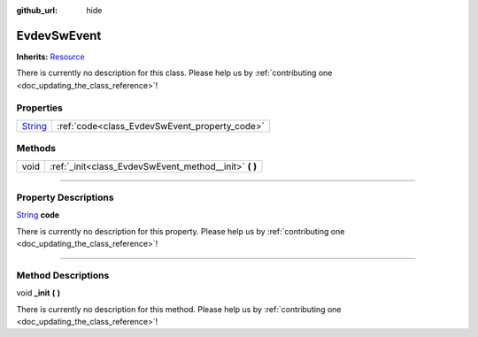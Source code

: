 :github_url: hide

.. DO NOT EDIT THIS FILE!!!
.. Generated automatically from Godot engine sources.
.. Generator: https://github.com/godotengine/godot/tree/master/doc/tools/make_rst.py.
.. XML source: https://github.com/godotengine/godot/tree/master/api/classes/EvdevSwEvent.xml.

.. _class_EvdevSwEvent:

EvdevSwEvent
============

**Inherits:** `Resource <https://docs.godotengine.org/en/stable/classes/class_resource.html>`_

.. container:: contribute

	There is currently no description for this class. Please help us by :ref:`contributing one <doc_updating_the_class_reference>`!

.. rst-class:: classref-reftable-group

Properties
----------

.. table::
   :widths: auto

   +------------------------------------------------------------------------------+-----------------------------------------------+
   | `String <https://docs.godotengine.org/en/stable/classes/class_string.html>`_ | :ref:`code<class_EvdevSwEvent_property_code>` |
   +------------------------------------------------------------------------------+-----------------------------------------------+

.. rst-class:: classref-reftable-group

Methods
-------

.. table::
   :widths: auto

   +------+-----------------------------------------------------------+
   | void | :ref:`_init<class_EvdevSwEvent_method__init>` **(** **)** |
   +------+-----------------------------------------------------------+

.. rst-class:: classref-section-separator

----

.. rst-class:: classref-descriptions-group

Property Descriptions
---------------------

.. _class_EvdevSwEvent_property_code:

.. rst-class:: classref-property

`String <https://docs.godotengine.org/en/stable/classes/class_string.html>`_ **code**

.. container:: contribute

	There is currently no description for this property. Please help us by :ref:`contributing one <doc_updating_the_class_reference>`!

.. rst-class:: classref-section-separator

----

.. rst-class:: classref-descriptions-group

Method Descriptions
-------------------

.. _class_EvdevSwEvent_method__init:

.. rst-class:: classref-method

void **_init** **(** **)**

.. container:: contribute

	There is currently no description for this method. Please help us by :ref:`contributing one <doc_updating_the_class_reference>`!

.. |virtual| replace:: :abbr:`virtual (This method should typically be overridden by the user to have any effect.)`
.. |const| replace:: :abbr:`const (This method has no side effects. It doesn't modify any of the instance's member variables.)`
.. |vararg| replace:: :abbr:`vararg (This method accepts any number of arguments after the ones described here.)`
.. |constructor| replace:: :abbr:`constructor (This method is used to construct a type.)`
.. |static| replace:: :abbr:`static (This method doesn't need an instance to be called, so it can be called directly using the class name.)`
.. |operator| replace:: :abbr:`operator (This method describes a valid operator to use with this type as left-hand operand.)`
.. |bitfield| replace:: :abbr:`BitField (This value is an integer composed as a bitmask of the following flags.)`

